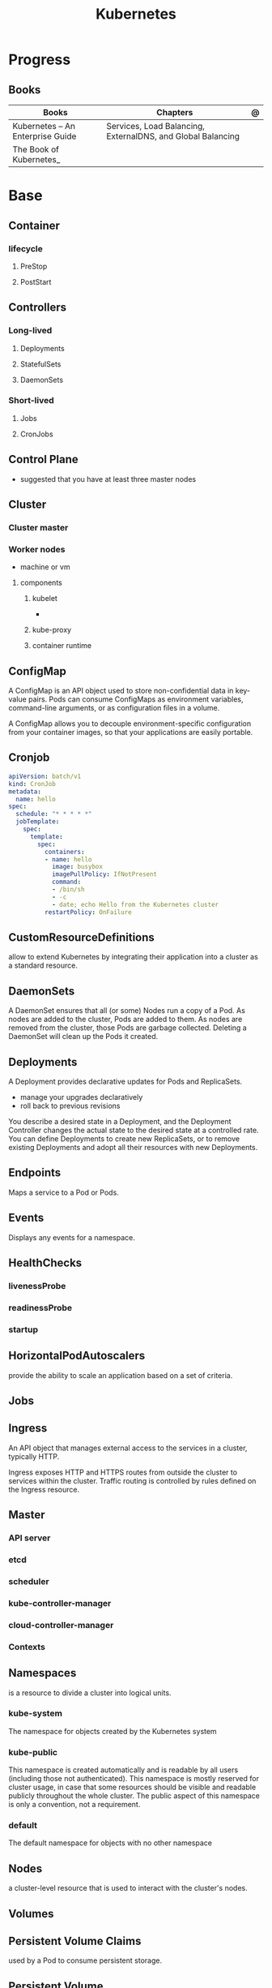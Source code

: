#+TITLE: Kubernetes

* Progress
** Books
| Books                            | Chapters                                                    | @ |
|----------------------------------+-------------------------------------------------------------+---|
| Kubernetes – An Enterprise Guide | Services, Load Balancing, ExternalDNS, and Global Balancing |   |
| The Book of Kubernetes_          |                                                             |   |

* Base
** Container
*** lifecycle
**** PreStop
**** PostStart
** Controllers
*** Long-lived
**** Deployments
**** StatefulSets
**** DaemonSets
*** Short-lived
**** Jobs
**** CronJobs
** Control Plane
- suggested that you have at least three master nodes
** Cluster
*** Cluster master
*** Worker nodes
- machine or vm
**** components
***** kubelet
-
***** kube-proxy
***** container runtime
** ConfigMap
A ConfigMap is an API object used to store non-confidential data in key-value
pairs. Pods can consume ConfigMaps as environment variables, command-line
arguments, or as configuration files in a volume.

A ConfigMap allows you to decouple environment-specific configuration from your
container images, so that your applications are easily portable.
** Cronjob
#+begin_src yaml
apiVersion: batch/v1
kind: CronJob
metadata:
  name: hello
spec:
  schedule: "* * * * *"
  jobTemplate:
    spec:
      template:
        spec:
          containers:
          - name: hello
            image: busybox
            imagePullPolicy: IfNotPresent
            command:
            - /bin/sh
            - -c
            - date; echo Hello from the Kubernetes cluster
          restartPolicy: OnFailure
#+end_src

** CustomResourceDefinitions
allow to extend Kubernetes by integrating their application into a cluster as a standard resource.
** DaemonSets
A DaemonSet ensures that all (or some) Nodes run a copy of a Pod. As nodes are
added to the cluster, Pods are added to them. As nodes are removed from the
cluster, those Pods are garbage collected. Deleting a DaemonSet will clean up
the Pods it created.
** Deployments
A Deployment provides declarative updates for Pods and ReplicaSets.

- manage your upgrades declaratively
- roll back to previous revisions

You describe a desired state in a Deployment, and the Deployment Controller
changes the actual state to the desired state at a controlled rate. You can
define Deployments to create new ReplicaSets, or to remove existing Deployments
and adopt all their resources with new Deployments.
** Endpoints
Maps a service to a Pod or Pods.
** Events
Displays any events for a namespace.
** HealthChecks
*** livenessProbe
*** readinessProbe
*** startup
** HorizontalPodAutoscalers
provide the ability to scale an application based on a set of criteria.
** Jobs
** Ingress
An API object that manages external access to the services in a cluster, typically HTTP.

Ingress exposes HTTP and HTTPS routes from outside the cluster to services
within the cluster. Traffic routing is controlled by rules defined on the
Ingress resource.
** Master
*** API server
*** etcd
*** scheduler
*** kube-controller-manager
*** cloud-controller-manager

*** Contexts
** Namespaces
is a resource to divide a cluster into logical units.

*** kube-system
 The namespace for objects created by the Kubernetes system
*** kube-public
This namespace is created automatically and is readable by all users (including
those not authenticated). This namespace is mostly reserved for cluster usage,
in case that some resources should be visible and readable publicly throughout
the whole cluster. The public aspect of this namespace is only a convention, not
a requirement.
*** default
The default namespace for objects with no other namespace
** Nodes
a cluster-level resource that is used to interact with the cluster's nodes.
** Volumes
** Persistent Volume Claims
used by a Pod to consume persistent storage.
** Persistent Volume
used by PVCs to create a link between the PVC and the underlying storage system.
** Pods
Pods are the smallest deployable units of computing that you can create and manage in Kubernetes.

A Pod (as in a pod of whales or pea pod) is a group of one or more containers,
with shared storage and network resources, and a specification for how to run
the containers.

- immutable objects
- single-container
- multi-container
- defined declaratively in manifest files
- deployed via higher-level controllers

*** multi-container pod
**** patterns
***** Sidecar pattern
- sidecar augments or performs a secondary task for the main application container.
***** Adapter pattern
the helper container translate output from the main container to a format required B an external system

- variation of the sidecar pattern

eg: translate NGINX logs to Prometheus.

***** Ambassador pattern
brokers connectivity to an external system.

- variation of the sidecar pattern
***** Init pattern
init container starts and completes before the main app container, only once.
*** single-container pod
*** state
**** status
**** condition
**** container
- running
- terminated
**** pending
**** succeded
**** failed
**** unknown
** ReplicaSet
A ReplicaSet's purpose is to maintain a stable set of replica Pods running at
any given time. As such, it is often used to guarantee the availability of a
specified number of identical Pods.

*** ReplicaController (old way)
A ReplicationController ensures that a specified number of pod replicas are
running at any one time. In other words, a ReplicationController makes sure that
a pod or a homogeneous set of pods is always up and available.
** Resource Quotas
When several users or teams share a cluster with a fixed number of nodes, there
is a concern that one team could use more than its fair share of resources.

Resource quotas are a tool for administrators to address this concern.

A resource quota, defined by a ResourceQuota object, provides constraints that
limit aggregate resource consumption per namespace. It can limit the quantity of
objects that can be created in a namespace by type, as well as the total amount
of compute resources that may be consumed by resources in that namespace.

#+begin_src yaml
apiVersion: v1
kind: ResourceQuota
metadata:
  name: base-memory-cpu
spec:
  hard:
    requests.cpu: "2"
    requests.memory: 8Gi
    limits.cpu: "4"
    limits.memory: 16Gi
#+end_src

** Secrets
- Base64-encoded strings

*** Env Vars
*** File
- dotenv
- yaml files

*** Vaults
** Service
An abstract way to expose an application running on a set of Pods as a network service.

- defaults to ClusterIP.
- receive an IP address that will remain the same

#+begin_src yaml
apiVersion: v1
kind: Service
metadata:
  labels:
    app: nginx-web-frontend
  name: nginx-web
spec:
ports:
  - name: http
    port: 80
    targetPort: 80
  selector:
    app: nginx-web
#+end_src

*** NodePort
- A network type that exposes the service to a random port between ports 30000 and 32767

**** TargetPort
**** Port
*** ClusterIP
*** LoadBalancer
- requires an add-on to use inside a cluster
*** ExternalName
** Service Account
A service account provides an identity for processes that run in a Pod.

- a secret will also be created

#+begin_src yaml
apiVersion: v1
kind: ServiceAccount
metadata:
  name: grafana
  namespace: monitoring
#+end_src
** StatefulSets
** PodSecurityPolicies
how cluster protects your nodes from your containers. They allow you to limit the
actions that a Pod can execute in a cluster.
** ClusterRoleBindings
** ClusterRoles
** RoleBindings
how to associate a Role or ClusterRole with a subject and namespace.
** Roles
combines API groups and actions to define a set of permissions that can be assigned to a subject.
** CSI drivers
** CSI nodes
** Storage classes
used to define a storage endpoint.
* Components
** kube-apiserver
** kube-scheduler
** kube-controller-manager
*** node
*** replication
*** endpoints
*** serviceaccounts
*** namespace
** Etcd
** cloud-controller-manager
*** node
*** route
*** service
*** volume controllers
** worker nodes
*** kubelet
- responsible for running the actual containers
*** kube-proxy
- responsible for routing network communication between a Pod and the network
** Container runtime
* Manifest
** apiVersion
*** v1
*** apps
** kind
*** Deployment
*** Namespace
*** Pod
*** PersistentVolumeClaim
*** ReplicaSet
*** ReplicaController
*** Service
*** Replicator
*** NetworkPolicy
defines how network traffic, both ingress (incoming) and egress (outgoing), can flow through your cluster.
*** RoleBinding
** metadata
*** name
*** namespace
*** labels
**** type
**** app
** spec
*** labels
*** hard
**** pods
*** containers
**** name
***** image
*** initContainers
specialized containers that run before app containers in a Pod. Init containers
can contain utilities or setup scripts not present in an app image.
*** NodeSelector
** Object
** Status

** example

#+BEGIN_SRC yaml
apiVersion: apps/v1
Kind: Deployment
metadata:
  labels:
    app: grafana
  name: grafana
  namespace: monitoring
#+END_SRC
* Config File
** Clusters
** Users
* Challenges
** On premisses 1m/2n
- k8s on-premisse com 2 nodes E 1 Master
